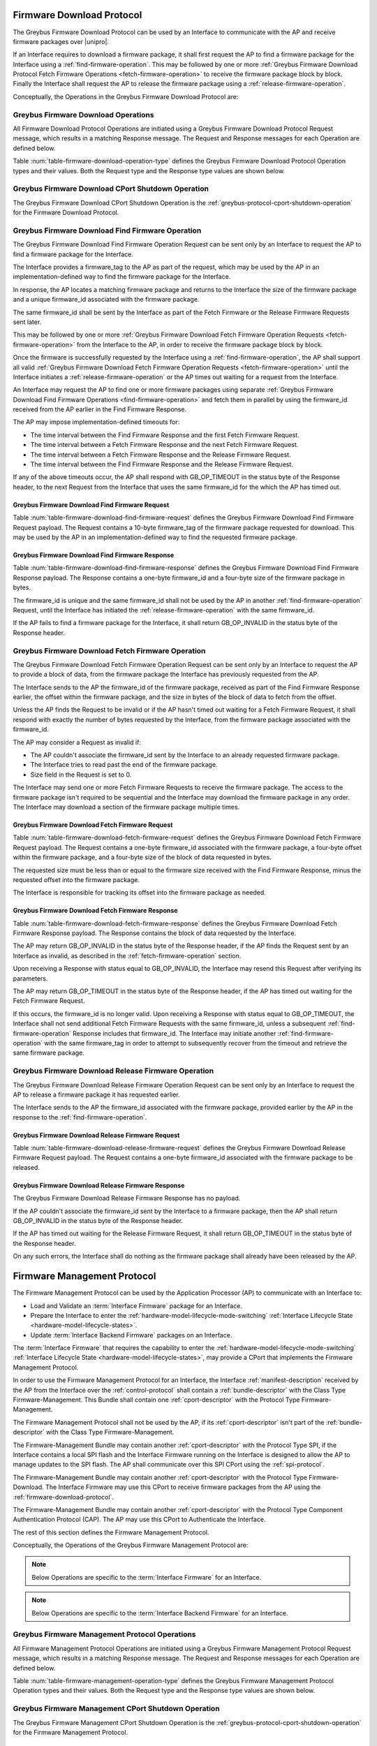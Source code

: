 .. _firmware-download-protocol:

Firmware Download Protocol
--------------------------

The Greybus Firmware Download Protocol can be used by an Interface to
communicate with the AP and receive firmware packages over |unipro|.

If an Interface requires to download a firmware package, it shall first
request the AP to find a firmware package for the Interface using a
:ref:`find-firmware-operation`.  This may be followed by one or more
:ref:`Greybus Firmware Download Protocol Fetch Firmware Operations
<fetch-firmware-operation>` to receive the firmware package block by
block.  Finally the Interface shall request the AP to release the
firmware package using a :ref:`release-firmware-operation`.

Conceptually, the Operations in the Greybus Firmware Download Protocol
are:

.. c:function:: int cport_shutdown(u8 phase);

    See :ref:`greybus-protocol-cport-shutdown-operation`.

.. c:function:: int find_firmware(u8 firmware_tag[10], u8 *firmware_id, u32 *size);

    This Operation can be initiated only by an Interface to request the
    AP to find a firmware package for the Interface.

.. c:function:: int fetch_firmware(u8 firmware_id, u32 offset, u32 size, void *data);

    This Operation can be initiated only by an Interface to fetch a
    block of data from the AP in the firmware package previously
    requested from the AP.

.. c:function:: int release_firmware(u8 firmware_id);

    If the Interface has requested the AP to find a firmware package
    using a :ref:`find-firmware-operation` earlier, it shall use this
    Operation to request the AP to release that firmware package.

Greybus Firmware Download Operations
^^^^^^^^^^^^^^^^^^^^^^^^^^^^^^^^^^^^

All Firmware Download Protocol Operations are initiated using a Greybus
Firmware Download Protocol Request message, which results in a matching
Response message.  The Request and Response messages for each Operation
are defined below.

Table :num:`table-firmware-download-operation-type` defines the Greybus
Firmware Download Protocol Operation types and their values.  Both the
Request type and the Response type values are shown below.

.. figtable::
    :nofig:
    :label: table-firmware-download-operation-type
    :caption: Firmware Download Protocol Operation Types
    :spec: l l l

    =================================  =============  ===============
    Firmware Operation Type            Request Value  Response Value
    =================================  =============  ===============
    CPort Shutdown                     0x00           0x80
    Find Firmware                      0x01           0x81
    Fetch Firmware                     0x02           0x82
    Release Firmware                   0x03           0x83
    (all other values reserved)        0x04..0x7e     0x84..0xfe
    Invalid                            0x7f           0xff
    =================================  =============  ===============
..

.. _firmware-download-cport-shutdown:

Greybus Firmware Download CPort Shutdown Operation
^^^^^^^^^^^^^^^^^^^^^^^^^^^^^^^^^^^^^^^^^^^^^^^^^^

The Greybus Firmware Download CPort Shutdown Operation is the
:ref:`greybus-protocol-cport-shutdown-operation` for the Firmware Download
Protocol.

.. _find-firmware-operation:

Greybus Firmware Download Find Firmware Operation
^^^^^^^^^^^^^^^^^^^^^^^^^^^^^^^^^^^^^^^^^^^^^^^^^

The Greybus Firmware Download Find Firmware Operation Request can be
sent only by an Interface to request the AP to find a firmware package
for the Interface.

The Interface provides a firmware_tag to the AP as part of the request,
which may be used by the AP in an implementation-defined way to find the
firmware package for the Interface.

In response, the AP locates a matching firmware package and returns to
the Interface the size of the firmware package and a unique firmware_id
associated with the firmware package.

The same firmware_id shall be sent by the Interface as part of the Fetch
Firmware or the Release Firmware Requests sent later.

This may be followed by one or more :ref:`Greybus Firmware Download
Fetch Firmware Operation Requests <fetch-firmware-operation>` from the
Interface to the AP, in order to receive the firmware package block by
block.

Once the firmware is successfully requested by the Interface using a
:ref:`find-firmware-operation`, the AP shall support all valid
:ref:`Greybus Firmware Download Fetch Firmware Operation Requests
<fetch-firmware-operation>` until the Interface initiates a
:ref:`release-firmware-operation` or the AP times out waiting for a
request from the Interface.

An Interface may request the AP to find one or more firmware packages
using separate :ref:`Greybus Firmware Download Find Firmware Operations
<find-firmware-operation>` and fetch them in parallel by using the
firmware_id received from the AP earlier in the Find Firmware Response.

The AP may impose implementation-defined timeouts for:

- The time interval between the Find Firmware Response and the first
  Fetch Firmware Request.
- The time interval between a Fetch Firmware Response and the next Fetch
  Firmware Request.
- The time interval between a Fetch Firmware Response and the Release
  Firmware Request.
- The time interval between the Find Firmware Response and the Release
  Firmware Request.

If any of the above timeouts occur, the AP shall respond with
GB_OP_TIMEOUT in the status byte of the Response header, to the next
Request from the Interface that uses the same firmware_id for the which
the AP has timed out.

Greybus Firmware Download Find Firmware Request
"""""""""""""""""""""""""""""""""""""""""""""""

Table :num:`table-firmware-download-find-firmware-request` defines the
Greybus Firmware Download Find Firmware Request payload.  The Request
contains a 10-byte firmware_tag of the firmware package requested for
download.  This may be used by the AP in an implementation-defined way
to find the requested firmware package.

.. figtable::
    :nofig:
    :label: table-firmware-download-find-firmware-request
    :caption: Firmware Download Find Firmware Request
    :spec: l l c c l

    ======  =============  ======  ===========  ===========================
    Offset  Field          Size    Value        Description
    ======  =============  ======  ===========  ===========================
    0       firmware_tag   10      [US-ASCII]_  A null-terminated character string used to identify the firmware package.
    ======  =============  ======  ===========  ===========================
..

Greybus Firmware Download Find Firmware Response
""""""""""""""""""""""""""""""""""""""""""""""""

Table :num:`table-firmware-download-find-firmware-response` defines the
Greybus Firmware Download Find Firmware Response payload.  The Response
contains a one-byte firmware_id and a four-byte size of the
firmware package in bytes.

The firmware_id is unique and the same firmware_id shall not be used by
the AP in another :ref:`find-firmware-operation` Request, until the
Interface has initiated the :ref:`release-firmware-operation` with the
same firmware_id.

If the AP fails to find a firmware package for the Interface, it shall
return GB_OP_INVALID in the status byte of the Response header.

.. figtable::
    :nofig:
    :label: table-firmware-download-find-firmware-response
    :caption: Firmware Download Find Firmware Response
    :spec: l l c c l

    ======  ============  ====  ======  ===================================
    Offset  Field         Size  Value   Description
    ======  ============  ====  ======  ===================================
    0       firmware_id   1     Number  Unique firmware package identifier.
    1       size          4     Number  Size of the firmware package in bytes.
    ======  ============  ====  ======  ===================================
..

.. _fetch-firmware-operation:

Greybus Firmware Download Fetch Firmware Operation
^^^^^^^^^^^^^^^^^^^^^^^^^^^^^^^^^^^^^^^^^^^^^^^^^^

The Greybus Firmware Download Fetch Firmware Operation Request can be
sent only by an Interface to request the AP to provide a block of data,
from the firmware package the Interface has previously requested from
the AP.

The Interface sends to the AP the firmware_id of the firmware package,
received as part of the Find Firmware Response earlier, the offset
within the firmware package, and the size in bytes of the block of data
to fetch from the offset.

Unless the AP finds the Request to be invalid or if the AP hasn't timed
out waiting for a Fetch Firmware Request, it shall respond with exactly
the number of bytes requested by the Interface, from the firmware
package associated with the firmware_id.

The AP may consider a Request as invalid if:

- The AP couldn't associate the firmware_id sent by the Interface to an
  already requested firmware package.
- The Interface tries to read past the end of the firmware package.
- Size field in the Request is set to 0.

The Interface may send one or more Fetch Firmware Requests to receive
the firmware package.  The access to the firmware package isn't required
to be sequential and the Interface may download the firmware package in
any order.  The Interface may download a section of the firmware package
multiple times.

Greybus Firmware Download Fetch Firmware Request
""""""""""""""""""""""""""""""""""""""""""""""""

Table :num:`table-firmware-download-fetch-firmware-request` defines the
Greybus Firmware Download Fetch Firmware Request payload.  The Request
contains a one-byte firmware_id associated with the firmware package, a
four-byte offset within the firmware package, and a four-byte size of
the block of data requested in bytes.

The requested size must be less than or equal to the firmware size
received with the Find Firmware Response, minus the requested offset
into the firmware package.

The Interface is responsible for tracking its offset into the firmware
package as needed.

.. figtable::
    :nofig:
    :label: table-firmware-download-fetch-firmware-request
    :caption: Firmware Download Fetch Firmware Request
    :spec: l l c c l

    ======  ============  ====  ======  =================================
    Offset  Field         Size  Value   Description
    ======  ============  ====  ======  =================================
    0       firmware_id   1     Number  Unique firmware package identifier.
    1       offset        4     Number  Offset into the firmware package.
    5       size          4     Number  Size of block of data in bytes.
    ======  ============  ====  ======  =================================
..

Greybus Firmware Download Fetch Firmware Response
"""""""""""""""""""""""""""""""""""""""""""""""""

Table :num:`table-firmware-download-fetch-firmware-response` defines the
Greybus Firmware Download Fetch Firmware Response payload.  The Response
contains the block of data requested by the Interface.

The AP may return GB_OP_INVALID in the status byte of the Response
header, if the AP finds the Request sent by an Interface as invalid, as
described in the :ref:`fetch-firmware-operation` section.

Upon receiving a Response with status equal to GB_OP_INVALID, the
Interface may resend this Request after verifying its parameters.

The AP may return GB_OP_TIMEOUT in the status byte of the Response
header, if the AP has timed out waiting for the Fetch Firmware Request.

If this occurs, the firmware_id is no longer valid.  Upon receiving a
Response with status equal to GB_OP_TIMEOUT, the Interface shall not
send additional Fetch Firmware Requests with the same firmware_id,
unless a subsequent :ref:`find-firmware-operation` Response includes
that firmware_id.  The Interface may initiate another
:ref:`find-firmware-operation` with the same firmware_tag in order to
attempt to subsequently recover from the timeout and retrieve the same
firmware package.

.. figtable::
    :nofig:
    :label: table-firmware-download-fetch-firmware-response
    :caption: Firmware Download Fetch Firmware Response
    :spec: l l c c l

    ======  =====  ====== ======  =================================
    Offset  Field  Size   Value   Description
    ======  =====  ====== ======  =================================
    0       data   *size* Data    Block of data within the firmware package.
    ======  =====  ====== ======  =================================
..

.. _release-firmware-operation:

Greybus Firmware Download Release Firmware Operation
^^^^^^^^^^^^^^^^^^^^^^^^^^^^^^^^^^^^^^^^^^^^^^^^^^^^

The Greybus Firmware Download Release Firmware Operation Request can be
sent only by an Interface to request the AP to release a firmware
package it has requested earlier.

The Interface sends to the AP the firmware_id associated with the
firmware package, provided earlier by the AP in the response to the
:ref:`find-firmware-operation`.

Greybus Firmware Download Release Firmware Request
""""""""""""""""""""""""""""""""""""""""""""""""""

Table :num:`table-firmware-download-release-firmware-request` defines
the Greybus Firmware Download Release Firmware Request payload.  The
Request contains a one-byte firmware_id associated with the firmware
package to be released.

.. figtable::
    :nofig:
    :label: table-firmware-download-release-firmware-request
    :caption: Firmware Download Release Firmware Request
    :spec: l l c c l

    ======  ============  ====  ======  =================================
    Offset  Field         Size  Value   Description
    ======  ============  ====  ======  =================================
    0       firmware_id   1     Number  Unique firmware package identifier.
    ======  ============  ====  ======  =================================
..

Greybus Firmware Download Release Firmware Response
"""""""""""""""""""""""""""""""""""""""""""""""""""

The Greybus Firmware Download Release Firmware Response has no payload.

If the AP couldn't associate the firmware_id sent by the Interface to a
firmware package, then the AP shall return GB_OP_INVALID in the status
byte of the Response header.

If the AP has timed out waiting for the Release Firmware Request, it
shall return GB_OP_TIMEOUT in the status byte of the Response header.

On any such errors, the Interface shall do nothing as the firmware
package shall already have been released by the AP.

.. _firmware-management-protocol:

Firmware Management Protocol
----------------------------

The Firmware Management Protocol can be used by the Application
Processor (AP) to communicate with an Interface to:

- Load and Validate an :term:`Interface Firmware`
  package for an Interface.
- Prepare the Interface to enter the
  :ref:`hardware-model-lifecycle-mode-switching` :ref:`Interface
  Lifecycle State <hardware-model-lifecycle-states>`.
- Update :term:`Interface Backend Firmware` packages on an Interface.

The :term:`Interface Firmware` that
requires the capability to enter the
:ref:`hardware-model-lifecycle-mode-switching`
:ref:`Interface Lifecycle State <hardware-model-lifecycle-states>`, may
provide a CPort that implements the Firmware Management Protocol.

In order to use the Firmware Management Protocol for an Interface, the
Interface :ref:`manifest-description` received by the AP from the
Interface over the :ref:`control-protocol` shall contain a
:ref:`bundle-descriptor` with the Class Type Firmware-Management.  This
Bundle shall contain one :ref:`cport-descriptor` with the Protocol Type
Firmware-Management.

The Firmware Management Protocol shall not be used by the AP, if its
:ref:`cport-descriptor` isn't part of the :ref:`bundle-descriptor` with
the Class Type Firmware-Management.

The Firmware-Management Bundle may contain another
:ref:`cport-descriptor` with the Protocol Type SPI, if the Interface
contains a local SPI flash and the Interface Firmware running on the
Interface is designed to allow the AP to manage updates to the SPI
flash.  The AP shall communicate over this SPI CPort using the
:ref:`spi-protocol`.

The Firmware-Management Bundle may contain another
:ref:`cport-descriptor` with the Protocol Type Firmware-Download.  The
Interface Firmware may use this CPort to receive firmware packages from
the AP using the :ref:`firmware-download-protocol`.

The Firmware-Management Bundle may contain another
:ref:`cport-descriptor` with the Protocol Type Component Authentication
Protocol (CAP).  The AP may use this CPort to Authenticate the
Interface.

.. todo::
    Add Component Authentication Protocol (CAP) to Greybus
    Specifications.

The rest of this section defines the Firmware Management Protocol.

Conceptually, the Operations of the Greybus Firmware Management Protocol
are:

.. c:function:: int cport_shutdown(u8 phase);

    See :ref:`greybus-protocol-cport-shutdown-operation`.

.. note::
    Below Operations are specific to the :term:`Interface Firmware`
    for an Interface.

.. c:function:: int interface_firmware_version(u8 firmware_tag[10], u16 *major, u16 *minor);

    This Operation can be initiated only by the AP to get the
    firmware_tag and the version of the Interface Firmware currently
    running on an Interface.

.. c:function:: int interface_firmware_load_and_validate(u8 request_id, u8 load_method, u8 firmware_tag[10]);

    This Operation can be initiated only by the AP to instruct an
    Interface to load and validate an Interface Firmware package.

.. c:function:: int interface_firmware_loaded(u8 request_id, u8 status, u16 major, u16 minor);

    If the AP has requested an Interface to load an Interface Firmware
    using the :ref:`interface-firmware-load-and-validate-operation`
    earlier, then the Interface shall use this Operation to inform the
    AP once the requested Interface Firmware package is loaded and
    validated by the Interface.

.. note::
    Below Operations are specific to the :term:`Interface Backend
    Firmware` for an Interface.

.. c:function:: int interface_backend_firmware_version(u8 firmware_tag[10], u16 *major, u16 *minor, u8 *status);

    This Operation can be initiated only by the AP to get the current
    version of a specific Interface Backend Firmware package available
    locally with an Interface.

.. c:function:: int interface_backend_firmware_update(u8 request_id, u8 firmware_tag[10]);

    This Operation can be initiated only by the AP to request an
    Interface to update a specific Interface Backend Firmware package.

.. c:function:: int interface_backend_firmware_updated(u8 request_id, u8 status);

    If the AP has requested an Interface to update an Interface Backend
    Firmware using the
    :ref:`interface-backend-firmware-update-operation` earlier, then the
    Interface shall use this Operation to inform the AP once the update
    to the Interface Backend Firmware has finished.

Greybus Firmware Management Protocol Operations
^^^^^^^^^^^^^^^^^^^^^^^^^^^^^^^^^^^^^^^^^^^^^^^

All Firmware Management Protocol Operations are initiated using a
Greybus Firmware Management Protocol Request message, which results in a
matching Response message.  The Request and Response messages for each
Operation are defined below.

Table :num:`table-firmware-management-operation-type` defines the
Greybus Firmware Management Protocol Operation types and their values.
Both the Request type and the Response type values are shown below.

.. figtable::
    :nofig:
    :label: table-firmware-management-operation-type
    :caption: Firmware Management Protocol Operation Types
    :spec: l l l

    =====================================  =============  =================
    Firmware Management Operation Type     Request Value  Response Value
    =====================================  =============  =================
    CPort Shutdown                         0x00           0x80
    Interface Firmware Version             0x01           0x81
    Interface Firmware Load and Validate   0x02           0x82
    Interface Firmware Loaded              0x03           0x83
    Interface Backend Firmware Version     0x04           0x84
    Interface Backend Firmware Update      0x05           0x85
    Interface Backend Firmware Updated     0x06           0x86
    (all other values reserved)            0x07..0x7e     0x87..0xfe
    Invalid                                0x7f           0xff
    =====================================  =============  =================
..

.. _firmware-management-cport-shutdown:

Greybus Firmware Management CPort Shutdown Operation
^^^^^^^^^^^^^^^^^^^^^^^^^^^^^^^^^^^^^^^^^^^^^^^^^^^^

The Greybus Firmware Management CPort Shutdown Operation is the
:ref:`greybus-protocol-cport-shutdown-operation` for the Firmware
Management Protocol.

.. _interface-firmware-version-operation:

Greybus Firmware Management Interface Firmware Version Operation
^^^^^^^^^^^^^^^^^^^^^^^^^^^^^^^^^^^^^^^^^^^^^^^^^^^^^^^^^^^^^^^^

The Greybus Firmware Management Interface Firmware Version Operation
Request can be sent only by the AP to an Interface.  The Interface shall
respond with the firmware_tag, and the version of the Interface Firmware
currently running on the Interface.

Greybus Firmware Management Interface Firmware Version Request
""""""""""""""""""""""""""""""""""""""""""""""""""""""""""""""

The Greybus Firmware Management Interface Firmware Version Request has
no payload.

Greybus Firmware Management Interface Firmware Version Response
"""""""""""""""""""""""""""""""""""""""""""""""""""""""""""""""

Table :num:`table-interface-firmware-version-response` defines the
Greybus Firmware Management Interface Firmware Version Response payload.
The Response contains a 10-byte firmware_tag, and two 2-byte version
numbers, major and minor.  The firmware_tag may be used by the AP in an
implementation-defined way to identify the currently running Interface
Firmware.

.. figtable::
    :nofig:
    :label: table-interface-firmware-version-response
    :caption: Firmware Management Interface Firmware Version Response
    :spec: l l c c l

    ======  =============  ======  ===========  ===========================
    Offset  Field          Size    Value        Description
    ======  =============  ======  ===========  ===========================
    0       firmware_tag   10      [US-ASCII]_  A null-terminated character string used to identify the Interface Firmware.
    10      major          2       Number       Major version number of the currently running Interface Firmware.
    12      minor          2       Number       Minor version number of the currently running Interface Firmware.
    ======  =============  ======  ===========  ===========================
..

.. _interface-firmware-load-and-validate-operation:

Greybus Firmware Management Interface Firmware Load and Validate Operation
^^^^^^^^^^^^^^^^^^^^^^^^^^^^^^^^^^^^^^^^^^^^^^^^^^^^^^^^^^^^^^^^^^^^^^^^^^

The Greybus Firmware Management Interface Firmware Load and Validate
Operation Request can be sent only by the AP to an Interface.

On receiving this Request, the Interface shall respond immediately and
start loading the requested Interface Firmware package using the
specified load_method and then validate it using implementation-defined
means.  Once the Interface has loaded and validated the Interface
Firmware package or if the Interface failed to load or validate the
Interface Firmware package, it shall initiate a
:ref:`interface-firmware-loaded-operation`.

The Interface shall load at most one Interface Firmware package at a
time.  A Request to load a new Interface Firmware package may replace
the Interface Firmware package loaded earlier.

The process of validating an Interface Firmware package is
implementation-defined.

The AP sends a unique request_id to the Interface and the Interface
shall use the same request_id while sending the
:ref:`interface-firmware-loaded-operation` Request.

The AP may wait for an implementation-defined time interval, for the
Interface to initiate a :ref:`interface-firmware-loaded-operation`.  If
the AP times out waiting for it, the AP may re-initiate this Operation
with a new request_id.

If an Interface receives another Interface Firmware Load and Validate
Request with a different request_id, before it has initiated a
:ref:`interface-firmware-loaded-operation` for the earlier Load and
Validate Firmware Request, then the Interface shall abort the previous
Load and Validate Firmware Request and start servicing the new Request.

The AP may initiate this Operation any number of times.

If the AP is using the :ref:`firmware-download-protocol` to prepare an
Interface to enter the :ref:`hardware-model-lifecycle-mode-switching`
:ref:`Interface Lifecycle State <hardware-model-lifecycle-states>`, then
the AP shall initiate the :ref:`control-mode-switch` only after it has
received a successful :ref:`interface-firmware-loaded-operation` Request
from the Interface.

Greybus Firmware Management Interface Firmware Load and Validate Request
""""""""""""""""""""""""""""""""""""""""""""""""""""""""""""""""""""""""

The Greybus Firmware Management Interface Firmware Load and Validate
Request contains a one-byte request_id, a one-byte load_method, which
identifies the method to be used to load the Interface Firmware, and a
10-byte firmware_tag of the Interface Firmware that is requested to be
loaded.  The firmware_tag may be used by the Interface in an
implementation-defined way to identify the requested Interface Firmware
package.

The request_id is unique and the same request_id shall not be used by
the AP in another :ref:`interface-firmware-load-and-validate-operation`
Request until the Interface has initiated a
:ref:`interface-firmware-loaded-operation` with the same request_id.

If the load_method specified in the Request is set to
FIRMWARE_LOAD_METHOD_UNIPRO, then the Interface shall receive the
Interface Firmware package using the :ref:`firmware-download-protocol`
and send the same firmware_tag value received from the AP to the
:ref:`find-firmware-operation` Request.

If load_method specified in the Request from the AP is set to
FIRMWARE_LOAD_METHOD_INTERNAL, then the Interface shall load the
Interface Firmware package available locally with the Interface, in an
implementation-defined way.

.. figtable::
    :nofig:
    :label: table-interface-firmware-load-and-validate-request
    :caption: Firmware Management Interface Firmware Load and Validate Request
    :spec: l l c c l

    ======  =============  ======  ===========  ===========================
    Offset  Field          Size    Value        Description
    ======  =============  ======  ===========  ===========================
    0       request_id     1       Number       Unique Request Identifier.
    1       load_method    1       Number       Possible values of load_method are specified in table :num:`table-interface-firmware-load-method`.
    2       firmware_tag   10      [US-ASCII]_  A null-terminated character string used to identify the Interface Firmware.
    ======  =============  ======  ===========  ===========================
..

.. figtable::
    :nofig:
    :label: table-interface-firmware-load-method
    :caption: Firmware Management Interface Firmware Load Method
    :spec: l l l

    ==============================  ===========================================  ============
    Interface Firmware Load Method  Brief Description                            Value
    ==============================  ===========================================  ============
    FIRMWARE_LOAD_METHOD_INVALID    Invalid                                      0x00
    FIRMWARE_LOAD_METHOD_UNIPRO     Load Interface Firmware package over         0x01
                                    |unipro|.
    FIRMWARE_LOAD_METHOD_INTERNAL   Load Interface Firmware package internally   0x02
                                    available to the Interface.
    |_|                             (Reserved Range)                             0x03..0xFF
    ==============================  ===========================================  ============
..

Greybus Firmware Management Interface Firmware Load and Validate Response
"""""""""""""""""""""""""""""""""""""""""""""""""""""""""""""""""""""""""

The Greybus Firmware Management Interface Firmware Load and Validate
Response has no payload.

.. _interface-firmware-loaded-operation:

Greybus Firmware Management Interface Firmware Loaded Operation
^^^^^^^^^^^^^^^^^^^^^^^^^^^^^^^^^^^^^^^^^^^^^^^^^^^^^^^^^^^^^^^

The Greybus Firmware Management Interface Firmware Loaded Operation
Request can be sent only by an Interface to indicate to the AP that an
earlier :ref:`Interface Firmware Load and Validate Operation Request
<interface-firmware-load-and-validate-operation>` from the AP has
finished.

On receiving this Request, the AP may check the status byte from the
Request and compare the version of the loaded Interface Firmware with
the Interface Firmware packages available with the AP.  The AP may
subsequently choose to initiate another
:ref:`interface-firmware-load-and-validate-operation`, to load a new
Interface Firmware package.

If the AP is using the :ref:`firmware-download-protocol` to prepare an
Interface to enter the :ref:`hardware-model-lifecycle-mode-switching`
:ref:`Interface Lifecycle State <hardware-model-lifecycle-states>`, then
the AP shall initiate the :ref:`control-mode-switch` only after it has
received a successful :ref:`interface-firmware-loaded-operation` Request
from the Interface.

Greybus Firmware Management Interface Firmware Loaded Request
"""""""""""""""""""""""""""""""""""""""""""""""""""""""""""""

The Greybus Firmware Management Interface Firmware Loaded Request
contains a one-byte request_id, a one-byte status of the loaded
Interface Firmware package, a two-byte major version, a two-byte minor
version.

The value of the request_id field shall be set to the value of the
request_id field sent by the AP in the
:ref:`interface-firmware-load-and-validate-operation` Request, in
response to which the Interface is sending this Request.

If the AP has initiated another
:ref:`interface-firmware-load-and-validate-operation` before receiving a
:ref:`interface-firmware-loaded-operation` Response from the Interface
for the previous :ref:`interface-firmware-load-and-validate-operation`
Request, then the AP shall ignore the Interface Firmware Loaded Request
with the request_id matching the request_id of the first
:ref:`interface-firmware-load-and-validate-operation` Request.

.. figtable::
    :nofig:
    :label: table-interface-firmware-loaded-response
    :caption: Firmware Management Interface Firmware Loaded Response
    :spec: l l c c l

    =======  ==========  ===========  =======  ==================================================================
    Offset   Field       Size         Value    Description
    =======  ==========  ===========  =======  ==================================================================
    0        request_id  1            Number   Unique Request Identifier.
    1        status      1            Number   Status of the Interface Firmware loading and validation is
                                               defined by the table :num:`table-interface-firmware-loaded-status`
                                               and is set by the Interface in an implementation-defined way.
    2        major       2            Number   Major version number of the loaded Interface Firmware package.
    4        minor       2            Number   Minor version number of the loaded Interface Firmware package.
    =======  ==========  ===========  =======  ==================================================================
..

.. figtable::
    :nofig:
    :label: table-interface-firmware-loaded-status
    :caption: Firmware Management Interface Firmware Loaded Status
    :spec: l l l

    ===========================  ====================================  ============
    Interface Firmware Status    Brief Description                     Status Value
    ===========================  ====================================  ============
    FW_STATUS_LOAD_FAILED        Failed to Load the Interface          0x00
                                 Firmware package.
    FW_STATUS_UNVALIDATED        Loaded Interface Firmware Package     0x01
                                 is not signed.
    FW_STATUS_VALIDATED          Loaded Interface Firmware Package     0x02
                                 is signed and is validated by the
                                 Interface.
    FW_STATUS_VALIDATION_FAILED  Loaded Interface Firmware Package     0x03
                                 is signed and the Interface failed
                                 to validate it.
    |_|                          (Reserved Range)                      0x04..0xFF
    ===========================  ====================================  ============
..

Greybus Firmware Management Interface Firmware Loaded Response
""""""""""""""""""""""""""""""""""""""""""""""""""""""""""""""

The Greybus Firmware Management Interface Firmware Loaded Response has
no payload.

.. _interface-backend-firmware-version-operation:

Greybus Firmware Management Interface Backend Firmware Version Operation
^^^^^^^^^^^^^^^^^^^^^^^^^^^^^^^^^^^^^^^^^^^^^^^^^^^^^^^^^^^^^^^^^^^^^^^^
The Greybus Firmware Management Interface Backend Firmware Version
Operation Request can be sent only by the AP to an Interface, to request
the version of a specific Interface Backend Firmware available locally
with the Interface.

Greybus Firmware Management Interface Backend Firmware Version Request
""""""""""""""""""""""""""""""""""""""""""""""""""""""""""""""""""""""

Table :num:`table-interface-backend-firmware-version-request` defines
the Greybus Firmware Management Interface Backend Firmware Version
Request payload.  The Request contains a 10-byte firmware_tag of the
Interface Backend Firmware package, whose version is requested by the
AP.  The firmware_tag may be used by the AP in an implementation-defined
way for each requested Interface Backend Firmware package.

.. figtable::
    :nofig:
    :label: table-interface-backend-firmware-version-request
    :caption: Firmware Management Interface Backend Firmware Version Request
    :spec: l l c c l

    ======  =============  ======  ===========  ===========================
    Offset  Field          Size    Value        Description
    ======  =============  ======  ===========  ===========================
    0       firmware_tag   10      [US-ASCII]_  A null-terminated character string used to identify the Interface Backend Firmware package.
    ======  =============  ======  ===========  ===========================
..


Greybus Firmware Management Interface Backend Firmware Version Response
"""""""""""""""""""""""""""""""""""""""""""""""""""""""""""""""""""""""

Table :num:`table-interface-backend-firmware-version-response` defines
the Greybus Firmware Management Interface Backend Firmware Version
Response payload.  The Response contains two 2-byte numbers, major and
minor, and a 1-byte status.

The major and minor numbers shall be ignored by the AP if the status
contains value other than STATUS_SUCCESS.

If the Interface doesn't require the specific Interface Backend Firmware
package for its functioning, then the Interface shall set the status to
STATUS_NOT_SUPPORTED.

If the Interface doesn't have the specific Interface Backend Firmware
package available with it, then it shall set the status to
STATUS_NOT_AVAILABLE.

Otherwise, the Interface shall set both major and minor fields in its
Response with the major and minor version of its Interface Backend
Firmware.

The Interface may require some time before providing the version of the
Interface Backend Firmware package.  This may happen, for example, if
the Interface needs to boot the Backend Device Processors before getting
the version of the available Interface Backend Firmware.  On such an
event, the Interface shall set the status to STATUS_RETRY.

On receiving STATUS_RETRY from the Interface, the AP may re-initiate
this Operation after an implementation-defined time interval.  The AP
may keep sending this Request until the time it receives the Interface
Backend Firmware version, or the Request fails and returns some other
error value.

.. figtable::
    :nofig:
    :label: table-interface-backend-firmware-version-response
    :caption: Firmware Management Interface Backend Firmware Version Response
    :spec: l l c c l

    =======  ==================  ===========  =======  ===========================
    Offset   Field               Size         Value    Description
    =======  ==================  ===========  =======  ===========================
    0        major               2            Number   Major version number of the Interface Backend Firmware package.
    2        minor               2            Number   Minor version number of the Interface Backend Firmware package.
    4        status              1            Number   Status of the Interface Backend Firmware version
                                                       operation is defined by the table
                                                       :num:`table-interface-backend-firmware-version-status`.
    =======  ==================  ===========  =======  ===========================
..

.. figtable::
    :nofig:
    :label: table-interface-backend-firmware-version-status
    :caption: Firmware Interface Backend Firmware Version Status
    :spec: l l l

    =====================  ===========================================  ==========
    Update Status          Brief Description                            Value
    =====================  ===========================================  ==========
    STATUS_INVALID         Invalid Status.                              0x00
    STATUS_SUCCESS         Firmware version successfully retrieved.     0x01
    STATUS_NOT_AVAILABLE   Firmware not available.                      0x02
    STATUS_NOT_SUPPORTED   Firmware not required for functioning of
                           Interface Backend devices.                   0x03
    STATUS_RETRY           Not ready to respond currently, retry.       0x04
    STATUS_FAIL_INT        Failed due to internal errors.               0x05
    |_|                    (Reserved Range)                             0x06..0xFF
    =====================  ===========================================  ==========

..

.. _interface-backend-firmware-update-operation:

Greybus Firmware Management Interface Backend Firmware Update Operation
^^^^^^^^^^^^^^^^^^^^^^^^^^^^^^^^^^^^^^^^^^^^^^^^^^^^^^^^^^^^^^^^^^^^^^^

The Greybus Firmware Management Interface Backend Firmware Update
Operation Request can be sent only by the AP to request an Interface, to
update a specific Interface Backend Firmware package.

The Interface shall update the Interface Backend Firmware package.

If the Interface can not service the Interface Backend Firmware Update
Request or if the Interface doesn't require the specified Interface
Backend Firmware for its functioning, then it shall send GB_OP_INVALID
in the status field of the Response header.

Otherwise, the Interface shall immediately respond to this Request and
start downloading the Interface Backend Firmware package from the AP.

If the Interface is designed to use the
:ref:`firmware-download-protocol` for downloading firmware packages,
then it shall contain a :ref:`cport-descriptor` with the Protocol Type
Firmware-Download in its :ref:`bundle-descriptor` whose Class Type is
Firmware-Management, in the Interface :ref:`manifest-description` sent
to the AP.

The rest of this section uses the :ref:`firmware-download-protocol` as
the Interface Backend Firmware download method.  The Interface may
choose another implementation-defined method for receiving the Interface
Backend Firmware packages.

Once the specific Interface Backend Firmware package is updated on the
Interface, the Interface shall initiate a
:ref:`interface-backend-firmware-updated-operation`.

The AP sends a unique request_id to the Interface and the Interface
shall use the same request_id while sending the
:ref:`interface-backend-firmware-updated-operation` Request.

The same request_id shall not be used by the AP in another
:ref:`interface-backend-firmware-update-operation` Request until the
Interface has initiated a
:ref:`interface-backend-firmware-updated-operation` with the same
request_id.

The AP may wait for an implementation-defined time interval, for the
Interface to initiate a
:ref:`interface-backend-firmware-updated-operation`.  In case the AP
times out waiting for it, the AP may re-initiate this Operation for the
same firmware_tag, with a different request_id.

If the Interface receives another Interface Backend Firmware Update
Request before it has initiated a
:ref:`interface-backend-firmware-updated-operation` for the earlier
Interface Backend Firmware Update Request, the Interface shall abort the
previous Interface Backend Firmware Update Request and start servicing
the new Request.

The AP may initiate multiple Interface Backend Firmware Update
Operations in parallel with different firmware_tag values, in order to
update multiple Interface Backend Firmware packages together.

Greybus Firmware Management Interface Backend Firmware Update Request
"""""""""""""""""""""""""""""""""""""""""""""""""""""""""""""""""""""

Table :num:`table-interface-backend-firmware-update-request` defines the
Greybus Firmware Management Interface Backend Firmware Update Request
payload.  The Request contains a one-byte request_id, and a 10-byte
firmware_tag of the Interface Backend Firmware package, which is
requested to be updated.  The firmware_tag may be used by the AP in an
implementation-defined way for each requested Interface Backend Firmware
package.

The request_id is unique and the same request_id shall not be used by
the AP in another :ref:`interface-backend-firmware-update-operation`
Request until the Interface has initiated a
:ref:`interface-backend-firmware-updated-operation` with the same
request_id.

.. figtable::
    :nofig:
    :label: table-interface-backend-firmware-update-request
    :caption: Firmware Management Interface Backend Firmware Update Request
    :spec: l l c c l

    ======  =============  ======  ===========  ===========================
    Offset  Field          Size    Value        Description
    ======  =============  ======  ===========  ===========================
    0       request_id     1       Number       Unique Request Identifier.
    1       firmware_tag   10      [US-ASCII]_  A null-terminated character string used to identify the Interface Backend Firmware package.
    ======  =============  ======  ===========  ===========================
..

Greybus Firmware Management Interface Backend Firmware Update Response
""""""""""""""""""""""""""""""""""""""""""""""""""""""""""""""""""""""

The Greybus Firmware Management Interface Backend Firmware Update
Response has no payload.

.. _interface-backend-firmware-updated-operation:

Greybus Firmware Management Interface Backend Firmware Updated Operation
^^^^^^^^^^^^^^^^^^^^^^^^^^^^^^^^^^^^^^^^^^^^^^^^^^^^^^^^^^^^^^^^^^^^^^^^

The Greybus Firmware Management Interface Backend Firmware Updated
Operation Request can be send only by an Interface to inform the AP that
the Interface Backend Firmware update to a specific Interface Backend
Firmware package has finished.  This shall be sent by the Interface
after it has downloaded the requested Interface Backend Firmware package
using the :ref:`firmware-download-protocol` and updated it internally in
an implementation-defined way.

The Interface shall also initiate this Operation if it has failed to
update the requested Interface Backend Firmware package.  It shall
specify the reason of the failure in the status field of the Request.

The AP may initiate another
:ref:`interface-backend-firmware-update-operation` with same
firmware_tag now.

Greybus Firmware Management Interface Backend Firmware Updated Request
""""""""""""""""""""""""""""""""""""""""""""""""""""""""""""""""""""""

Table :num:`table-interface-backend-firmware-updated-request` defines
the Greybus Firmware Management Interface Backend Firmware Updated
Request payload.  The Request contains a one-byte request_id, and a
one-byte status of the Firmware update.

The value of the request_id field shall be set to the value of the
request_id field sent by the AP in the
:ref:`interface-backend-firmware-update-operation` Request, in response
to which the Interface is sending this Request.

If the AP initiates another
:ref:`interface-backend-firmware-update-operation` before receiving a
:ref:`interface-backend-firmware-updated-operation` Request from the
Interface for the previous
:ref:`interface-backend-firmware-update-operation` Request, then the AP
shall ignore the Interface Backend Firmware Updated Request with the
request_id matching the request_id of the first
:ref:`interface-backend-firmware-update-operation` Request.

.. figtable::
    :nofig:
    :label: table-interface-backend-firmware-updated-request
    :caption: Firmware Management Interface Backend Firmware Updated Request
    :spec: l l c c l

    ======  =============  ======  ===========  ===================================================================
    Offset  Field          Size    Value        Description
    ======  =============  ======  ===========  ===================================================================
    0       request_id     1       Number       Unique Request Identifier.
    1       status         1       Number       Status of the Interface Backend Firmware update is defined by the
                                                table :num:`table-interface-backend-firmware-update-status` and
                                                is set by the Interface in an implementation-defined way.
    ======  =============  ======  ===========  ===================================================================
..

.. figtable::
    :nofig:
    :label: table-interface-backend-firmware-update-status
    :caption: Firmware Interface Backend Firmware Update Status
    :spec: l l l

    =====================  ===========================================  ==========
    Update Status          Brief Description                            Value
    =====================  ===========================================  ==========
    STATUS_INVALID         Invalid Status.                              0x00
    STATUS_SUCCESS         Interface Backend Firmware package           0x01
                           successfully updated.
    STATUS_FAIL_FIND       Failed to find Interface Backend Firmware    0x02
                           package.
    STATUS_FAIL_FETCH      Failed to fetch Interface Backend Firmware   0x03
                           package.
    STATUS_FAIL_WRITE      Failed to write downloaded Interface         0x04
                           Backend Firmware package.
    STATUS_FAIL_INT        Failed due to internal errors.               0x05
    STATUS_RETRY           Not ready to respond currently, retry.       0x06
    STATUS_NOT_SUPPORTED   Firmware not required for functioning of
                           Interface Backend devices.                   0x07
    |_|                    (Reserved Range)                             0x08..0xFF
    =====================  ===========================================  ==========

..

Greybus Firmware Management Interface Backend Firmware Updated Response
"""""""""""""""""""""""""""""""""""""""""""""""""""""""""""""""""""""""

The Greybus Firmware Interface Backend Firmware Updated Response has no
payload.
